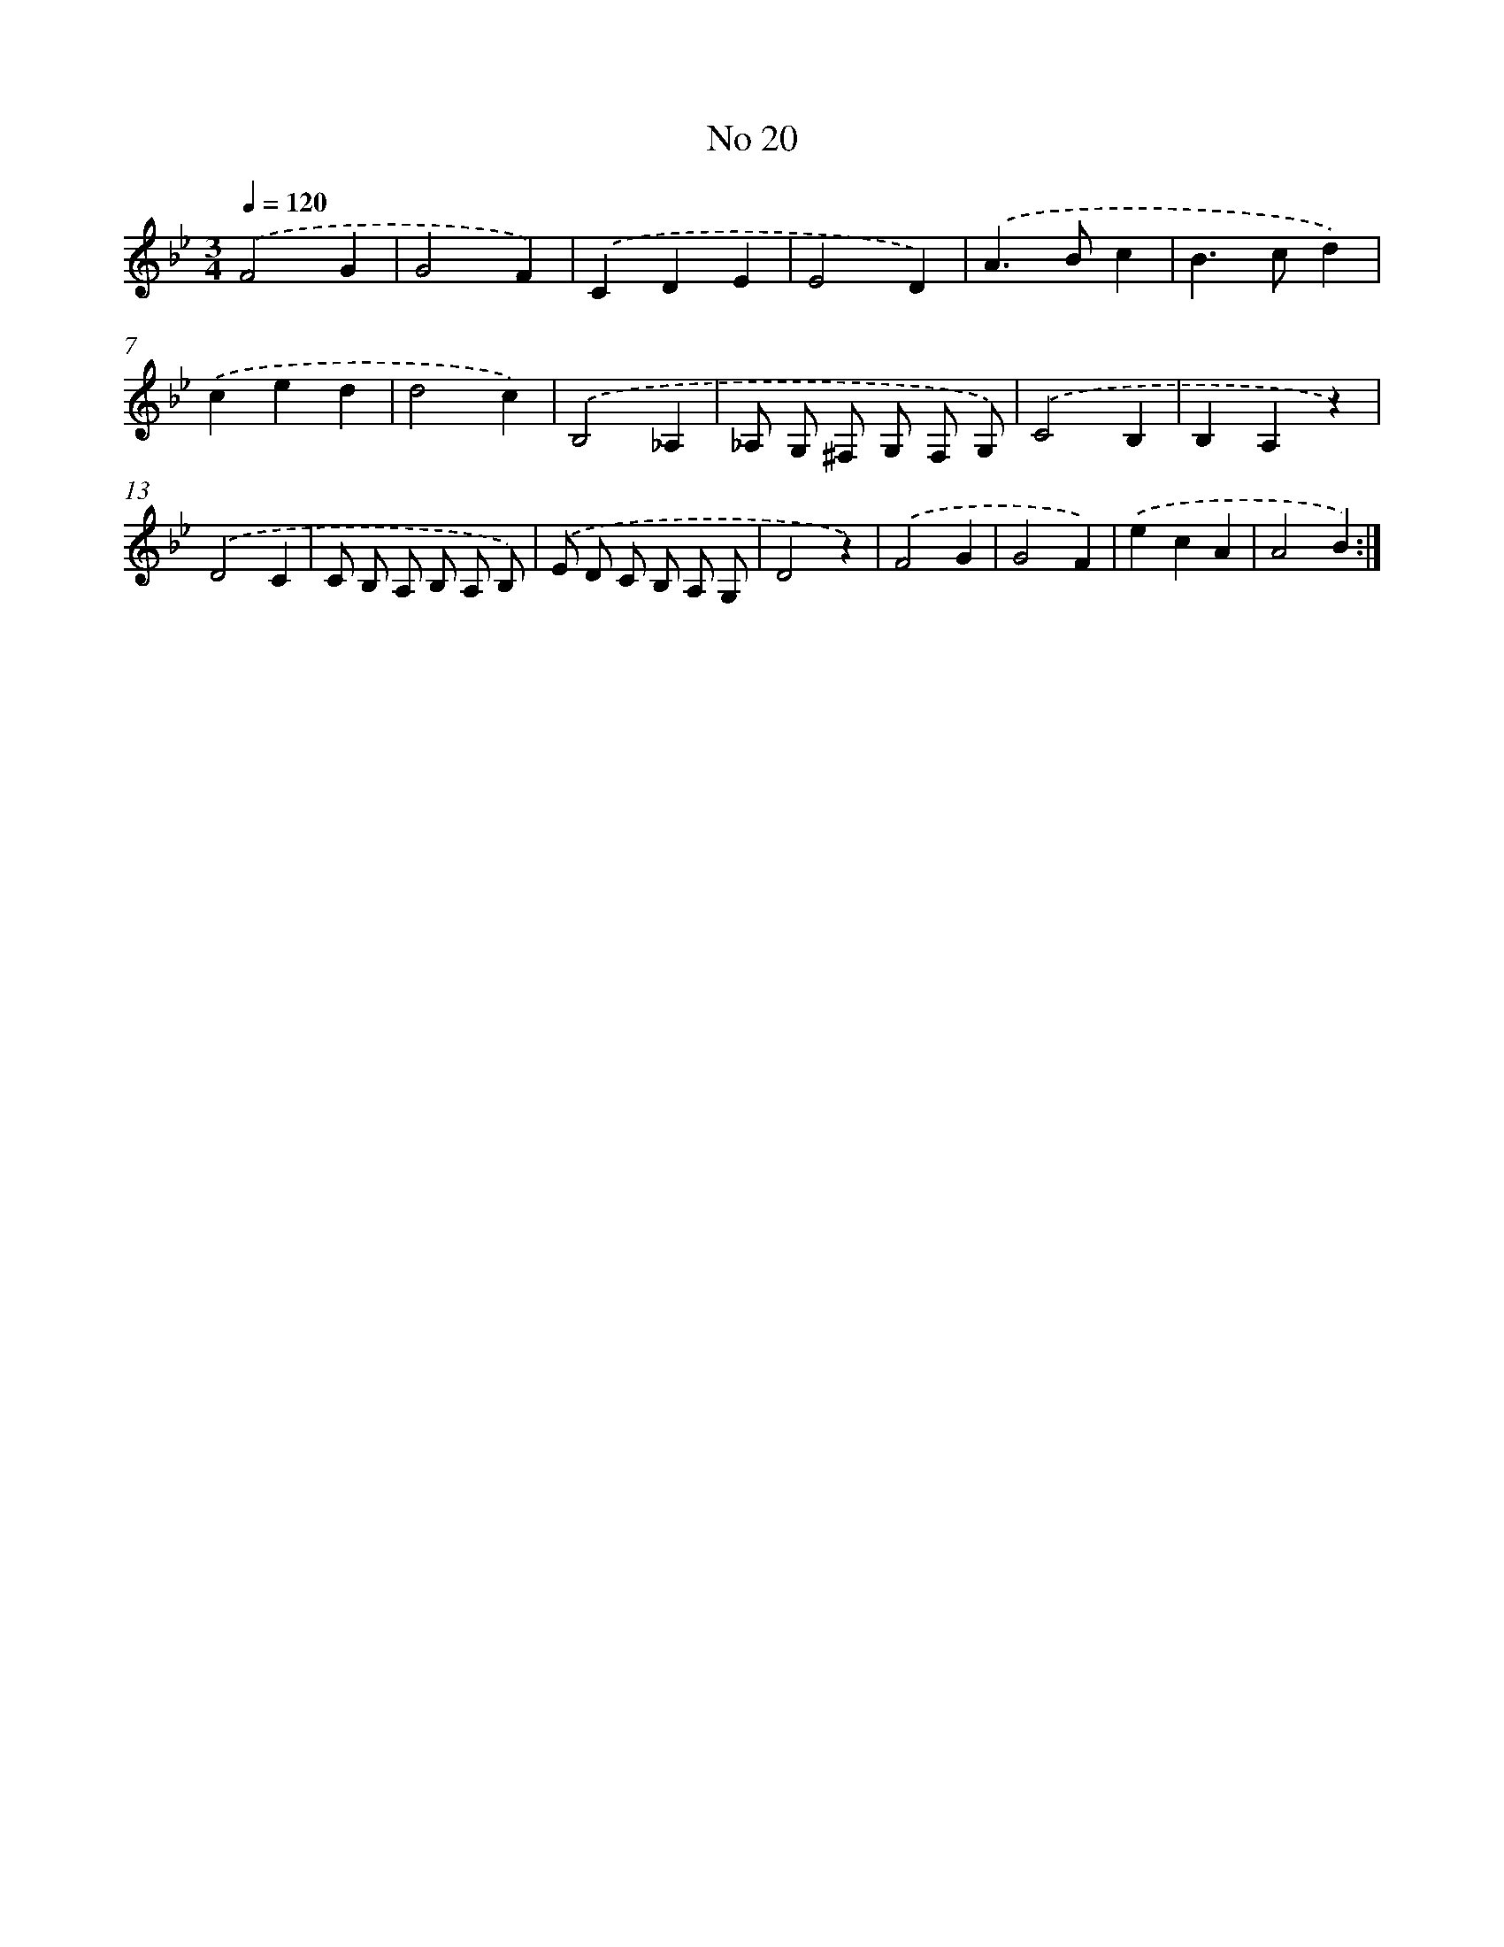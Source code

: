 X: 18053
T: No 20
%%abc-version 2.0
%%abcx-abcm2ps-target-version 5.9.1 (29 Sep 2008)
%%abc-creator hum2abc beta
%%abcx-conversion-date 2018/11/01 14:38:19
%%humdrum-veritas 83890642
%%humdrum-veritas-data 1000470218
%%continueall 1
%%barnumbers 0
L: 1/4
M: 3/4
Q: 1/4=120
K: Bb clef=treble
.('F2G |
G2F) |
.('CDE |
E2D) |
.('A>Bc |
B>cd) |
.('ced |
d2c) |
.('B,2_A, |
_A,/ G,/ ^F,/ G,/ F,/ G,/) |
.('C2B, |
B,A,z) |
.('D2C |
C/ B,/ A,/ B,/ A,/ B,/) |
.('E/ D/ C/ B,/ A,/ G,/ |
D2z) |
.('F2G |
G2F) |
.('ecA |
A2B) :|]
